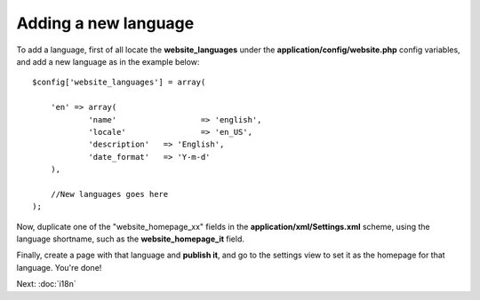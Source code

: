 =====================
Adding a new language
=====================

To add a language, first of all locate the **website_languages** under the **application/config/website.php** config variables, and add a new language as in the example below::

    $config['website_languages'] = array(

    	'en' => array(
    		'name'			=> 'english',
    		'locale'		=> 'en_US',
    		'description'	=> 'English',
    		'date_format'	=> 'Y-m-d'
    	),

    	//New languages goes here
    );

Now, duplicate one of the "website_homepage_xx" fields in the **application/xml/Settings.xml** scheme, using the language shortname, such as the **website_homepage_it** field.

Finally, create a page with that language and **publish it**, and go to the settings view to set it as the homepage for that language. You're done!

Next: :doc:`i18n`